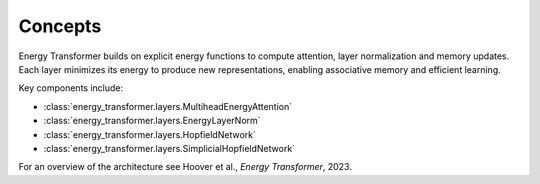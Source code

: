 Concepts
========

Energy Transformer builds on explicit energy functions to compute attention,
layer normalization and memory updates. Each layer minimizes its energy to
produce new representations, enabling associative memory and efficient
learning.

Key components include:

- :class:`energy_transformer.layers.MultiheadEnergyAttention`
- :class:`energy_transformer.layers.EnergyLayerNorm`
- :class:`energy_transformer.layers.HopfieldNetwork`
- :class:`energy_transformer.layers.SimplicialHopfieldNetwork`

For an overview of the architecture see Hoover et al., *Energy Transformer*,
2023.

